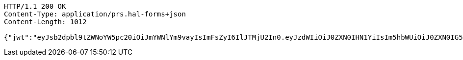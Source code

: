 [source,http,options="nowrap"]
----
HTTP/1.1 200 OK
Content-Type: application/prs.hal-forms+json
Content-Length: 1012

{"jwt":"eyJsb2dpbl9tZWNoYW5pc20iOiJmYWNlYm9vayIsImFsZyI6IlJTMjU2In0.eyJzdWIiOiJ0ZXN0IHN1YiIsIm5hbWUiOiJ0ZXN0IG5hbWUiLCJqdGkiOiIxMTExIiwiZXhwIjoxNjI2OTQyNTQxfQ.Sx83jlk9KDH-a-IhFo7AYQZJLGWSRYbKjPCjbbW_9NCfjOjPU0PE1qH4S9rIRBrKdlwmeSj5zrz5DtPIBztpw1hvveAmPct1mQmeBxQDoIvjBYpyx7_I9Tk6sDeMrHGUnHf7ow7JPH2Zz9ZQw5EQ26ARJKoGI3SRUYN4fsGwZduXOpasENLez1NW8oLnmgAdrqy6W7LY33U0V8Zv_M6ZEW1zWJaOImHV-7vCaqsKGhKWoE_IprTKLGUS69Q790z4hKwvm-QjHZZySG5PVW2uFob7TcMmY5qvUaodnj1g00SHq885M1pUbL-I9DZ1xZHrCa621A_NqYH_Rmh0gMI8kA","id":"1111","subject":"test sub","expiration":"2021-07-22T08:29:01.000+00:00","name":"test name","_links":{"politicians":{"href":"http://localhost:8080/api/politicians/politicians"},"jwt":{"href":"http://localhost:8080/login/oauth2/code/facebook"}},"_templates":{"default":{"method":"post","properties":[{"name":"id","required":true,"type":"text"},{"name":"politicalParty","required":true,"type":"text"},{"name":"rating","required":true,"type":"number"}],"target":"http://localhost:8080/api/ratings/rating"}}}
----